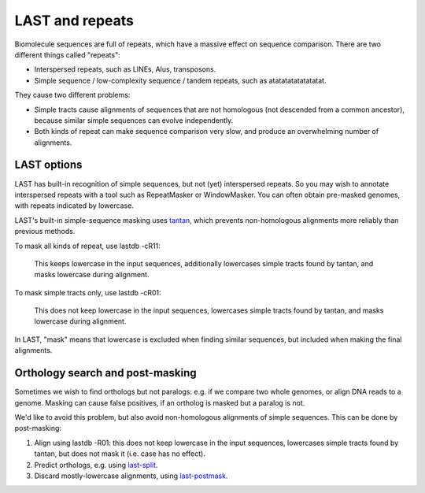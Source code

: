 LAST and repeats
================

Biomolecule sequences are full of repeats, which have a massive effect
on sequence comparison.  There are two different things called
"repeats":

* Interspersed repeats, such as LINEs, Alus, transposons.

* Simple sequence / low-complexity sequence / tandem repeats, such as
  atatatatatatatatat.

They cause two different problems:

* Simple tracts cause alignments of sequences that are not homologous
  (not descended from a common ancestor), because similar simple
  sequences can evolve independently.

* Both kinds of repeat can make sequence comparison very slow, and
  produce an overwhelming number of alignments.

LAST options
------------

LAST has built-in recognition of simple sequences, but not (yet)
interspersed repeats.  So you may wish to annotate interspersed
repeats with a tool such as RepeatMasker or WindowMasker.  You can
often obtain pre-masked genomes, with repeats indicated by lowercase.

LAST's built-in simple-sequence masking uses `tantan
<http://cbrc3.cbrc.jp/~martin/tantan/>`_, which prevents
non-homologous alignments more reliably than previous methods.

To mask all kinds of repeat, use lastdb -cR11:

  This keeps lowercase in the input sequences, additionally lowercases
  simple tracts found by tantan, and masks lowercase during alignment.

To mask simple tracts only, use lastdb -cR01:

  This does not keep lowercase in the input sequences, lowercases
  simple tracts found by tantan, and masks lowercase during alignment.

In LAST, "mask" means that lowercase is excluded when finding similar
sequences, but included when making the final alignments.

Orthology search and post-masking
---------------------------------

Sometimes we wish to find orthologs but not paralogs: e.g. if we
compare two whole genomes, or align DNA reads to a genome.  Masking
can cause false positives, if an ortholog is masked but a paralog is
not.

We'd like to avoid this problem, but also avoid non-homologous
alignments of simple sequences.  This can be done by post-masking:

1. Align using lastdb -R01: this does not keep lowercase in the input
   sequences, lowercases simple tracts found by tantan, but does not
   mask it (i.e. case has no effect).

2. Predict orthologs, e.g. using `last-split <doc/last-split.rst>`_.

3. Discard mostly-lowercase alignments, using `last-postmask
   <doc/last-postmask.rst>`_.
